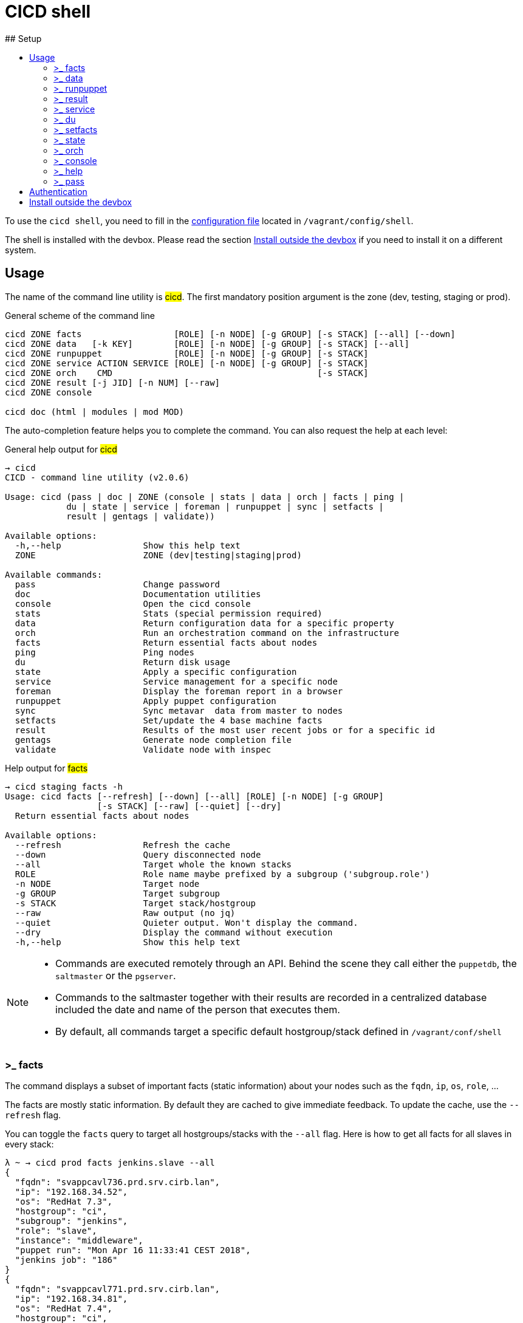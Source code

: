 # CICD shell
ifndef::site-gen-antora[]
:toc:
ifdef::backend-html5,backend-docbook5[]
:toc-title:
endif::[]
:source-highlighter: highlightjs
:icons: font
endif::[]
:language: bash
:autofit-option:
## Setup

To use the `cicd shell`, you need to fill in the https://github.com/CIRB/devbox/blob/master/user/config/shell[configuration file] located in `/vagrant/config/shell`.

The shell is installed with the devbox. Please read the section <<_install_outside_the_devbox, Install outside the devbox>> if you need to install it on a different system.


## Usage

The name of the command line utility is #cicd#. The first mandatory position argument is the zone (dev, testing, staging or prod).

.General scheme of the command line
[%autofit]
```
cicd ZONE facts                  [ROLE] [-n NODE] [-g GROUP] [-s STACK] [--all] [--down]
cicd ZONE data   [-k KEY]        [ROLE] [-n NODE] [-g GROUP] [-s STACK] [--all]
cicd ZONE runpuppet              [ROLE] [-n NODE] [-g GROUP] [-s STACK]
cicd ZONE service ACTION SERVICE [ROLE] [-n NODE] [-g GROUP] [-s STACK]
cicd ZONE orch    CMD                                        [-s STACK]
cicd ZONE result [-j JID] [-n NUM] [--raw]
cicd ZONE console

cicd doc (html | modules | mod MOD)
```

The auto-completion feature helps you to complete the command. You can also request the help at each level:

.General help output for #cicd#
....
→ cicd
CICD - command line utility (v2.0.6)

Usage: cicd (pass | doc | ZONE (console | stats | data | orch | facts | ping |
            du | state | service | foreman | runpuppet | sync | setfacts |
            result | gentags | validate))

Available options:
  -h,--help                Show this help text
  ZONE                     ZONE (dev|testing|staging|prod)

Available commands:
  pass                     Change password
  doc                      Documentation utilities
  console                  Open the cicd console
  stats                    Stats (special permission required)
  data                     Return configuration data for a specific property
  orch                     Run an orchestration command on the infrastructure
  facts                    Return essential facts about nodes
  ping                     Ping nodes
  du                       Return disk usage
  state                    Apply a specific configuration
  service                  Service management for a specific node
  foreman                  Display the foreman report in a browser
  runpuppet                Apply puppet configuration
  sync                     Sync metavar  data from master to nodes
  setfacts                 Set/update the 4 base machine facts
  result                   Results of the most user recent jobs or for a specific id
  gentags                  Generate node completion file
  validate                 Validate node with inspec
....

.Help output for #facts#
```
→ cicd staging facts -h
Usage: cicd facts [--refresh] [--down] [--all] [ROLE] [-n NODE] [-g GROUP]
                  [-s STACK] [--raw] [--quiet] [--dry]
  Return essential facts about nodes

Available options:
  --refresh                Refresh the cache
  --down                   Query disconnected node
  --all                    Target whole the known stacks
  ROLE                     Role name maybe prefixed by a subgroup ('subgroup.role')
  -n NODE                  Target node
  -g GROUP                 Target subgroup
  -s STACK                 Target stack/hostgroup
  --raw                    Raw output (no jq)
  --quiet                  Quieter output. Won't display the command.
  --dry                    Display the command without execution
  -h,--help                Show this help text
```

[NOTE]
====
- Commands are executed remotely through an API. Behind the scene they call either the `puppetdb`, the `saltmaster` or the `pgserver`.
- Commands to the saltmaster together with their results are recorded in a centralized database included the date and name of the person that executes them.
- By default, all commands target a specific default hostgroup/stack defined in `/vagrant/conf/shell`
====


### >_ facts

The command displays a subset of important facts (static information) about your nodes such as the `fqdn`, `ip`, `os`, `role`, ...

The facts are mostly static information. By default they are cached to give immediate feedback. To update the cache, use the `--refresh` flag.

You can toggle the `facts` query to target all hostgroups/stacks with the `--all` flag. Here is how to get all facts for all slaves in every stack:

```
λ ~ → cicd prod facts jenkins.slave --all
{
  "fqdn": "svappcavl736.prd.srv.cirb.lan",
  "ip": "192.168.34.52",
  "os": "RedHat 7.3",
  "hostgroup": "ci",
  "subgroup": "jenkins",
  "role": "slave",
  "instance": "middleware",
  "puppet run": "Mon Apr 16 11:33:41 CEST 2018",
  "jenkins job": "186"
}
{
  "fqdn": "svappcavl771.prd.srv.cirb.lan",
  "ip": "192.168.34.81",
  "os": "RedHat 7.4",
  "hostgroup": "ci",
  "subgroup": "jenkins",
  "role": "slave",
  "instance": "fmx",
  "puppet run": "Mon Apr 16 14:24:05 CEST 2018",
  "jenkins job": "188"
}
...
```
As usual, use `-n` to target a single node:
```
→ cicd prod facts -n svappcavl771.prd.srv.cirb.lan
{
  "fqdn": "svappcavl771.prd.srv.cirb.lan",
  "ip": "192.168.34.81",
  "os": "RedHat 7.4",
  "hostgroup": "ci",
  "subgroup": "jenkins",
  "role": "slave",
  "instance": "fmx",
  "puppet run": "Mon Apr 16 14:24:05 CEST 2018",
  "jenkins job": "188"
}
```

TIP:  Use the `--down` flag  to gather `facts` on a disconnected minion.


### >_ data

The command displays configuration data about your node. For instance you might display the docker version of your jenkins slave:

```
→ cicd prod data jenkins.slave -k docker::version
{
  "fqdn": "svappcavl736.cirb.lan",
  "subgroup": "jenkins",
  "role": "slave",
  "docker::version": "1.9.1-25.el7"
}
```

To display ALL known configurations for a specific node:
```
→ cicd prod data -n svappcavl771.prd.srv.cirb.lan
```

### >_ runpuppet

The command runs the puppet agent on one or multiple nodes. When a node is specified with `-n`, the command will wait back for a result.

```
→ cicd dev runpuppet -n svappcavl000.dev.srv.cirb.lan
```

On all other cases, the command first asks for confirmation, then returns quickly with a `jobid`.
The process is asynchronous because it might take quite a while to complete.

Here are some examples:

```
→ cicd dev runpuppet <1>
→ cicd dev runpuppet -g jenkins <2>
→ cicd dev runpuppet jenkins.slave <3>
```
<1> run puppet on all the dev nodes of your stack
<2> run on a subgroup of machines
<3> target a role

In a second step, you use icon:terminal[] `result` to retrieve from the database the result of your callfootnote:[polling is currently the sole supported workflow, server push notification could be implemented in the future].

### >_ result

You can view the result of a `runpuppet` by using the provided job id (`jid`)
```
→ cicd testing result -j 20160621104434055991
```
In case the result is not yet available the command will automatically be retry 12 times (3 min).

IMPORTANT: The pretty printer is tailored to work on jobid coming from `icon:terminal[] runpuppet`. For all other JIDs, you should add the `--raw` flag.

You can also ask for the last n executed commands:
```
→ cicd testing result -n 2
```

### >_ service

To know if a service is up and running, you would use:
```
→ cicd prod service status docker jenkins.slave
{
  "svappcavl736.prd.srv.cirb.lan": true
}
```
You can also restart a service. However such operation in only allowed for a single machine. Here is how to restart the `nexus` service :
```
→ cicd prod service restart nexus -n svappcavl761.prd.srv.cirb.lan
{
  "svappcavl761.prd.srv.cirb.lan": true
}
```

### >_ du

The command displays disk usage. Try:
```
→ cicd staging du -n svappcavl703.sta.srv.cirb.lan
```

### >_ setfacts

To set (or update) the four basic `facts` on a specific machine:
```
→ cicd dev setfacts -n fqdn --subgroup jenkins --role slave --zone dev --hostgroup bas
```

You can of course update just one fact with:
```
→ cicd dev setfacts -n fqdn --subgroup jenkins2
```
NOTE: the `setfacts` subcommand always requires a target node (`-n`)


### >_ state

Apply a configuration (called 'state' in Salt) on one machine.

```
→ cicd dev state CMD -n NODE
```

This command target one single node for safety reasons. If you wish to target multiple nodes, use the equivalent `pep` command within the console:

```
[cicd dev]$ pep -C "G@subgroup:puppet and G@hostgroup:cicd" state.apply puppet4-agent
```

### >_ orch

Salt is able to orchestrate deployment scenarios across machines.

The orchestration is executed on the salt master to allow inter minion requisites, like ordering the application of states on different minions that must not happen simultaneously, or for halting the state run on all minions if a minion fails one of its states (more about this topic can be found https://docs.saltstack.com/en/latest/topics/tutorials/states_pt5.html#orchestrate-runner[in the saltstack website]).

To write some specific orchestration scripts for your stack, you need to request a salt stack repository. For `bos` it would be named `salt-stack-bos`. This process is similar to the creation of `puppet-stack-bos` . The scripts should sit in the `orch` folder. You can find some examples http://stash.cirb.lan/projects/MIDDLEWARE/repos/salt-stack-middleware/browse/orch?at=refs%2Fheads%2Fmiddleware[here].

Orchestrate commands are executed with:

```
→ cicd testing orch CMD
```

### >_ console

For longer session within a specific zone, you can save some typing by opening a `console` for that zone. Inside the console, you would omit the zone from the command line. Here is an example:

```
→ cicd staging console

[cicd prod]$ facts
```

Another usage of the console is to run specific `salt` commands that are not exposed by the `cicd` command line. This is done via the #pep# shortcut. For instance:

[%autofit]
```
$ pep -G 'hostgroup:iam' file.replace '/etc/resolv.conf' pattern='192.168.34.250' repl='192.168.34.244' <1>

$ pep -L fqdn1,fqdn2 --client=local_async cicd.run_agent <2>
```
<1> #-G# means `grain` target (__grains__ is the salt terminology for facts).
<2> #-L# means `list` target +
#local_asyn# means the command is asynchronous and does not display its result (just a jid)

[TIP]
====
- Have a look at the saltstack documentation to learn more about https://docs.saltstack.com/en/latest/topics/targeting/#targeting-minions[targeting minions].
- Take a look https://docs.saltstack.com/en/latest/ref/index.html#salt-module-reference[here] for a list of possible commands.
====

### >_ help

The `help` subcommand will open the guide in a browser, display the list of available salt module and show the help for each of them.

```
→ cicd doc
Usage: cicd doc (html | modules | mod)
  Documentation utilities

Available options:
  -h,--help                Show this help text

Available commands:
  html                     Open the documentation in a browser
  modules                  Output all possible salt execution modules
  mod                      Doc about a specific salt module
```

### >_ pass

The `pass` subcommand is used to change the stored password. Handy whenever you change your AD password.

## Authentication
====
The permissions to target machines and perform actions are realized through our Active directory.
As an example to access the machines of the `middleware` hostgroup, you will need to be part of the `GP_APP_SALT_MIDDLEWARE` group.

These permissions should have been set for you already. If they don't, please contact the `cicd` team.
====

## Install outside the devbox

Before installing the `cicd-shell` on any linux systemfootnote:[`macos` might also work], you will need:

. the https://nixos.org/nix/[nix package manager] installed and active for your user.
. the https://github.com/CIRB/nixpkgs-config[cirb nixpkgs config]

You can then proceed to install with:

```
nix-env -f ~/.config/nixpkgs/pin.nix -i cicd-shell <1>
```
<1> the `-f` flag ensures that we point to the same nixpkgs version but can be omitted

TIP: You might want to place the configuration file in `~/.config/cicd/shell` instead of `/vagrant/config/shell`.

====
If you haven't installed `nix` already, here is the quick how to:

```
bash <(curl https://nixos.org/nix/install)
```
This will perform a single-user installation of Nix, meaning that /nix is owned by the invoking user. The script will only invoke `sudo` to create /nix if it doesn’t already exist. At that point, the script will prompt you for a password.

To activate `nix` in your shell, add the following line in your `.bash_profile`:

```
source ~/.nix-profile/etc/profile.d/nix.sh'
```
====

